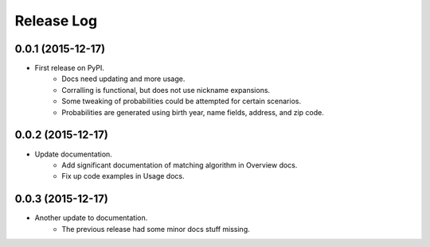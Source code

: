 .. :changelog:

Release Log
-----------

0.0.1 (2015-12-17)
^^^^^^^^^^^^^^^^^^

* First release on PyPI.
   + Docs need updating and more usage.
   + Corralling is functional, but does not use nickname expansions.
   + Some tweaking of probabilities could be attempted for certain scenarios.
   + Probabilities are generated using birth year, name fields, address, and
     zip code.

0.0.2 (2015-12-17)
^^^^^^^^^^^^^^^^^^

* Update documentation.
   + Add significant documentation of matching algorithm in Overview docs.
   + Fix up code examples in Usage docs.

0.0.3 (2015-12-17)
^^^^^^^^^^^^^^^^^^

* Another update to documentation.
   + The previous release had some minor docs stuff missing.
